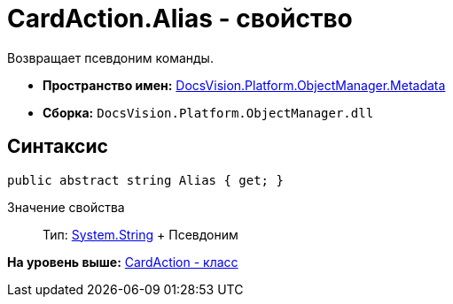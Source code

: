 = CardAction.Alias - свойство

Возвращает псевдоним команды.

* [.keyword]*Пространство имен:* xref:Metadata_NS.adoc[DocsVision.Platform.ObjectManager.Metadata]
* [.keyword]*Сборка:* [.ph .filepath]`DocsVision.Platform.ObjectManager.dll`

== Синтаксис

[source,pre,codeblock,language-csharp]
----
public abstract string Alias { get; }
----

Значение свойства::
  Тип: http://msdn.microsoft.com/ru-ru/library/system.string.aspx[System.String]
  +
  Псевдоним

*На уровень выше:* xref:../../../../../api/DocsVision/Platform/ObjectManager/Metadata/CardAction_CL.adoc[CardAction - класс]
